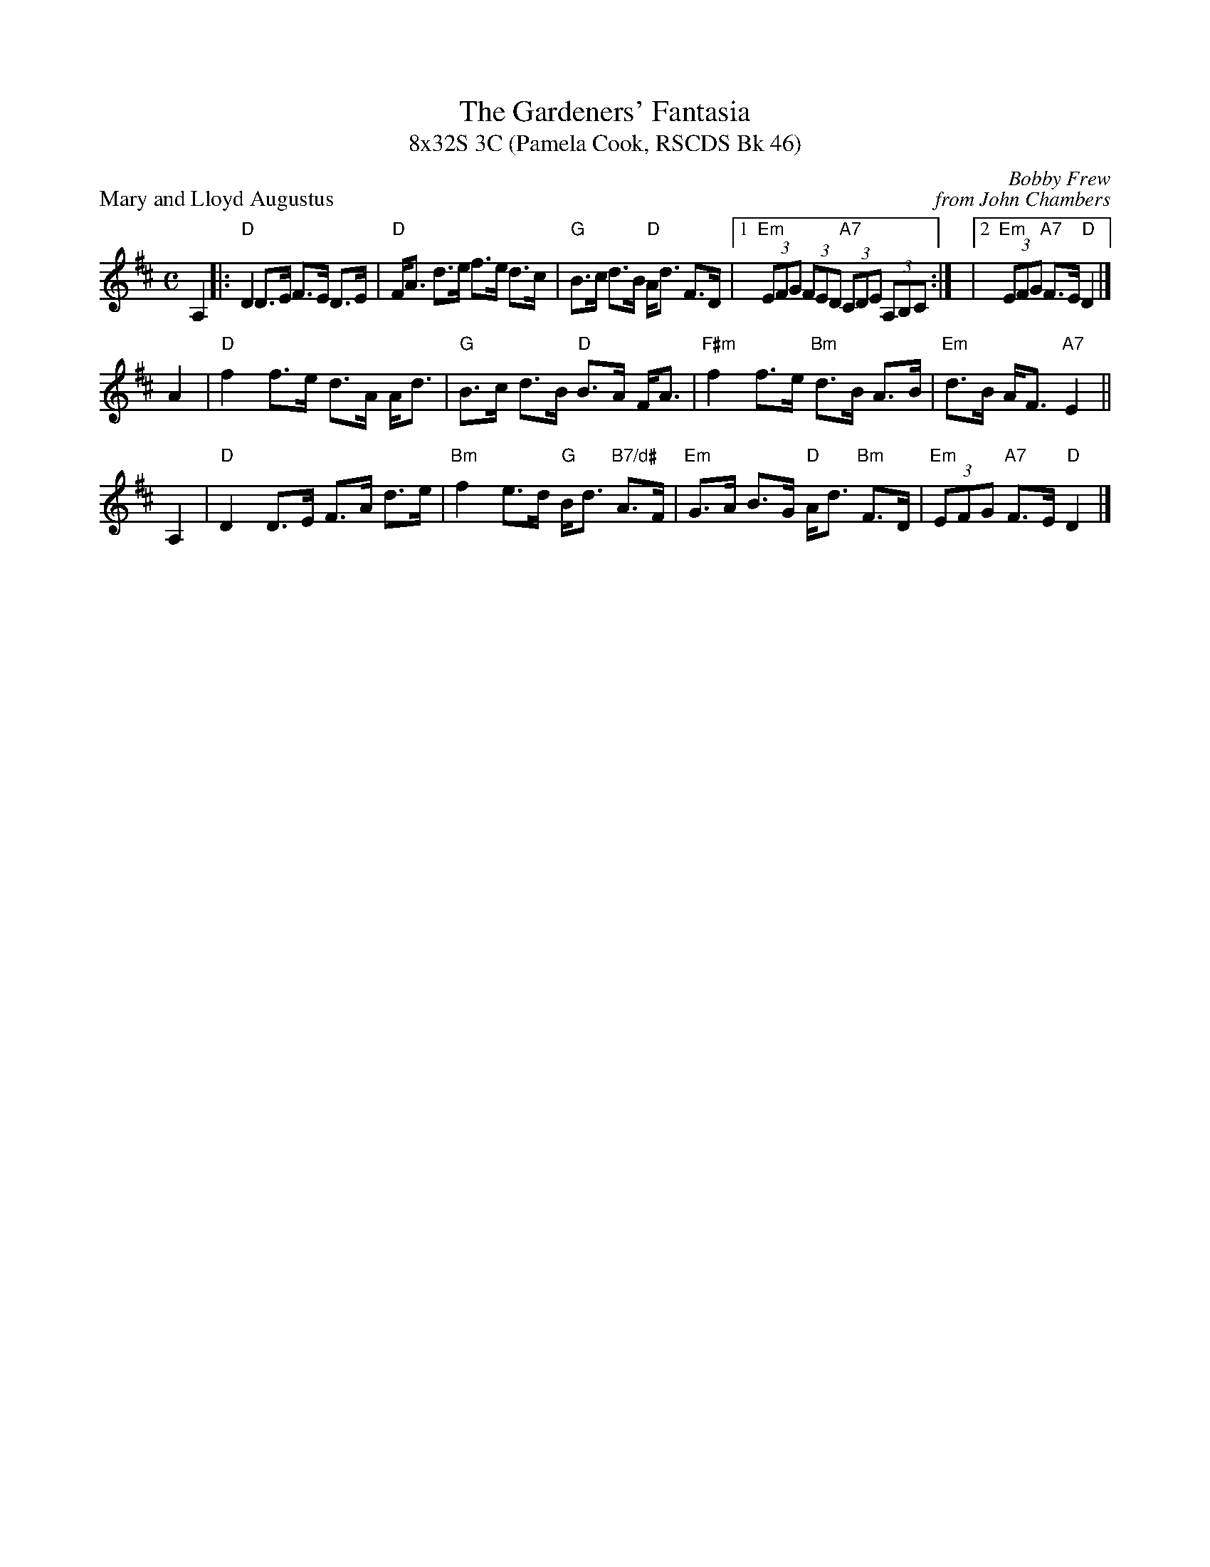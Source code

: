 X: 1
T: The Gardeners' Fantasia
T: 8x32S 3C (Pamela Cook, RSCDS Bk 46)
P: Mary and Lloyd Augustus
C: Bobby Frew
C: from John Chambers
R: strathspey
Z: 2010 John Chambers <jc:trillian.mit.edu>
B: RSCDS Graded 2 #2
M: C
L: 1/8
K: D
A,2 \
|: "D"D2 D>E F>E D>E | "D"F<A d>e f>e d>c | "G"B>c d>B "D"A<d F>D |1 "Em"(3EFG (3FED "A7"(3CDE (3A,B,C :| |2 "Em"(3EFG "A7"F>E "D"D2 |]
A2 \
| "D"f2 f>e d>A A<d | "G"B>c d>B "D"B>A F<A \
| "F#m"f2 f>e "Bm"d>B A>B | "Em"d>B A<F "A7"E2 ||
A,2 \
| "D"D2 D>E F>A d>e | "Bm"f2 e>d "G"B<d "B7/d#"A>F \
| "Em"G>A B>G "D"A<d "Bm"F>D | "Em"(3EFG "A7"F>E "D"D2 |]

